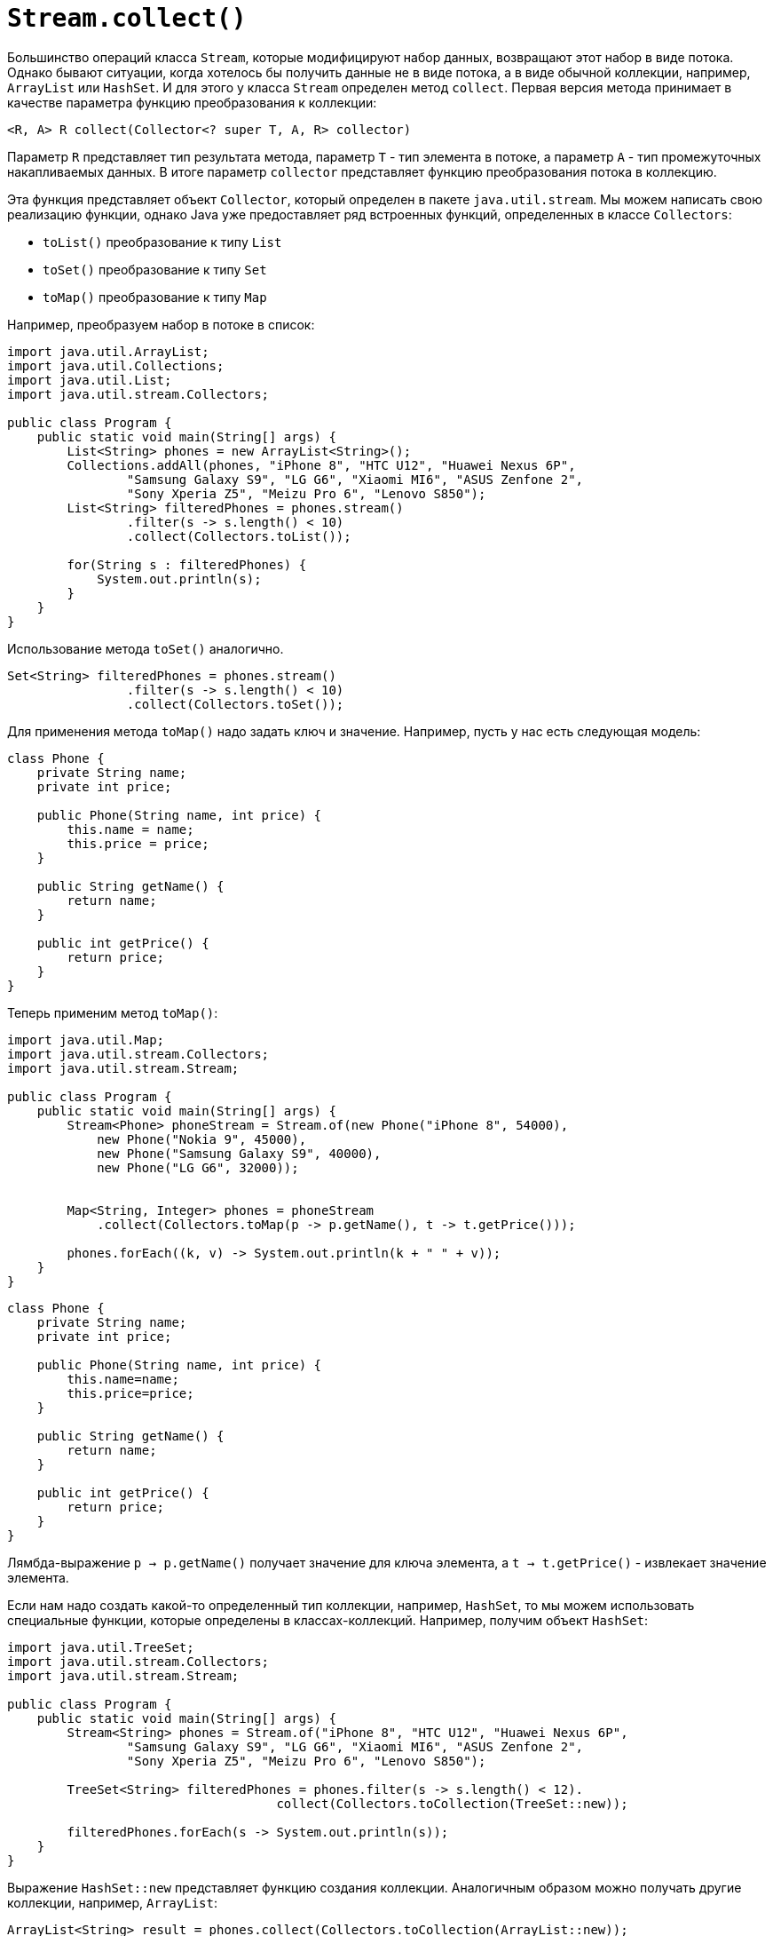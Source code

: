 = `Stream.collect()`

Большинство операций класса `Stream`, которые модифицируют набор данных, возвращают этот набор в виде потока. Однако бывают ситуации, когда хотелось бы получить данные не в виде потока, а в виде обычной коллекции, например, `ArrayList` или `HashSet`. И для этого у класса `Stream` определен метод `collect`. Первая версия метода принимает в качестве параметра функцию преобразования к коллекции:

[source, java]
----
<R, A> R collect(Collector<? super T, A, R> collector)
----
Параметр `R` представляет тип результата метода, параметр `Т` - тип элемента в потоке, а параметр `А` - тип промежуточных накапливаемых данных. В итоге параметр `collector` представляет функцию преобразования потока в коллекцию.

Эта функция представляет объект `Collector`, который определен в пакете `java.util.stream`. Мы можем написать свою реализацию функции, однако Java уже предоставляет ряд встроенных функций, определенных в классе `Collectors`:

* `toList()` преобразование к типу `List`
* `toSet()` преобразование к типу `Set`
* `toMap()` преобразование к типу `Map`

Например, преобразуем набор в потоке в список:

[source, java]
----
import java.util.ArrayList;
import java.util.Collections;
import java.util.List;
import java.util.stream.Collectors;

public class Program {
    public static void main(String[] args) {
        List<String> phones = new ArrayList<String>();
        Collections.addAll(phones, "iPhone 8", "HTC U12", "Huawei Nexus 6P",
                "Samsung Galaxy S9", "LG G6", "Xiaomi MI6", "ASUS Zenfone 2",
                "Sony Xperia Z5", "Meizu Pro 6", "Lenovo S850");
        List<String> filteredPhones = phones.stream()
                .filter(s -> s.length() < 10)
                .collect(Collectors.toList());

        for(String s : filteredPhones) {
            System.out.println(s);
        }
    }
}
----

Использование метода `toSet()` аналогично.

[source, java]
----
Set<String> filteredPhones = phones.stream()
                .filter(s -> s.length() < 10)
                .collect(Collectors.toSet());
----

Для применения метода `toMap()` надо задать ключ и значение. Например, пусть у нас есть следующая модель:

[source, java]
----
class Phone {
    private String name;
    private int price;

    public Phone(String name, int price) {
        this.name = name;
        this.price = price;
    }

    public String getName() {
        return name;
    }

    public int getPrice() {
        return price;
    }
}
----

Теперь применим метод `toMap()`:

[source, java]
----
import java.util.Map;
import java.util.stream.Collectors;
import java.util.stream.Stream;

public class Program {
    public static void main(String[] args) {
        Stream<Phone> phoneStream = Stream.of(new Phone("iPhone 8", 54000),
            new Phone("Nokia 9", 45000),
            new Phone("Samsung Galaxy S9", 40000),
            new Phone("LG G6", 32000));


        Map<String, Integer> phones = phoneStream
            .collect(Collectors.toMap(p -> p.getName(), t -> t.getPrice()));

        phones.forEach((k, v) -> System.out.println(k + " " + v));
    }
}
----

[source, java]
----
class Phone {
    private String name;
    private int price;

    public Phone(String name, int price) {
        this.name=name;
        this.price=price;
    }

    public String getName() {
        return name;
    }

    public int getPrice() {
        return price;
    }
}
----

Лямбда-выражение `p -> p.getName()` получает значение для ключа элемента, а `t -> t.getPrice()` - извлекает значение элемента.

Если нам надо создать какой-то определенный тип коллекции, например, `HashSet`, то мы можем использовать специальные функции, которые определены в классах-коллекций. Например, получим объект `HashSet`:

[source, java]
----
import java.util.TreeSet;
import java.util.stream.Collectors;
import java.util.stream.Stream;

public class Program {
    public static void main(String[] args) {
        Stream<String> phones = Stream.of("iPhone 8", "HTC U12", "Huawei Nexus 6P",
                "Samsung Galaxy S9", "LG G6", "Xiaomi MI6", "ASUS Zenfone 2",
                "Sony Xperia Z5", "Meizu Pro 6", "Lenovo S850");

        TreeSet<String> filteredPhones = phones.filter(s -> s.length() < 12).
                                    collect(Collectors.toCollection(TreeSet::new));

        filteredPhones.forEach(s -> System.out.println(s));
    }
}
----

Выражение `HashSet::new` представляет функцию создания коллекции. Аналогичным образом можно получать другие коллекции, например, `ArrayList`:

[source, java]
----
ArrayList<String> result = phones.collect(Collectors.toCollection(ArrayList::new));
----

Вторая форма метода `<R> R collect(Supplier<R> supplier, BiConsumer<R,? super T> accumulator, BiConsumer<R,R> combiner)` имеет три параметра:

- `supplier` создает объект коллекции
- `accumulator` добавляет элемент в коллекцию
- `combiner` бинарная функция, которая объединяет два объекта

Применим эту версию метода `collect()`:

[source, java]
----
import java.util.ArrayList;
import java.util.stream.Collectors;
import java.util.stream.Stream;

public class Program {
    public static void main(String[] args) {
        Stream<String> phones = Stream.of("iPhone 8", "HTC U12", "Huawei Nexus 6P",
                "Samsung Galaxy S9", "LG G6", "Xiaomi MI6", "ASUS Zenfone 2",
                "Sony Xperia Z5", "Meizu Pro 6", "Lenovo S850");

        ArrayList<String> filteredPhones = phones.filter(s -> s.length() < 12)
            .collect(
                ()-> new ArrayList<String>(), // создаем ArrayList
                (list, item) -> list.add(item), // добавляем в список элемент
                (list1, list2) -> list1.addAll(list2)); // добавляем в список другой список

        filteredPhones.forEach(s -> System.out.println(s));
    }
}
----

